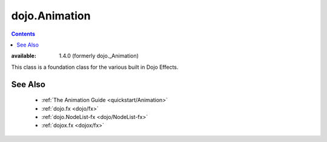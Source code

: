 .. _dojo/Animation:

==============
dojo.Animation
==============

.. contents ::
    :depth: 2

:available:  1.4.0 (formerly dojo._Animation)

This class is a foundation class for the various built in Dojo Effects.

.. api-inline :: dojo.Animation

See Also
========

  * :ref:`The Animation Guide <quickstart/Animation>`
  * :ref:`dojo.fx <dojo/fx>`
  * :ref:`dojo.NodeList-fx <dojo/NodeList-fx>`
  * :ref:`dojox.fx <dojox/fx>`
